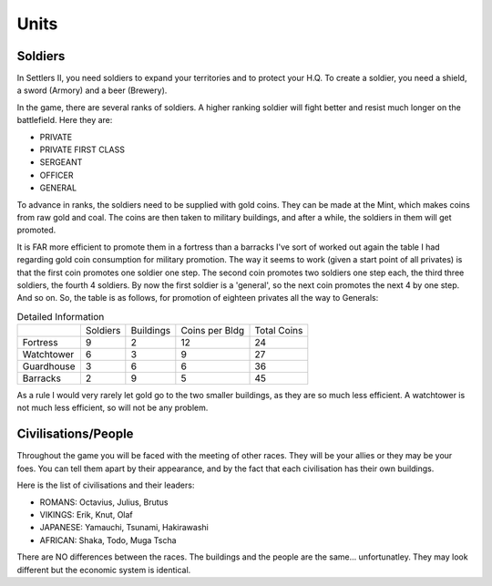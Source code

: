 Units
=====

Soldiers
--------

In Settlers II, you need soldiers to expand your territories and to protect
your H.Q.  To create a soldier, you need a shield,  a sword (Armory)  and a
beer (Brewery).

In the game, there are several ranks of soldiers.  A higher ranking soldier
will fight better and resist much longer on the battlefield. Here they are:


* PRIVATE
* PRIVATE FIRST CLASS
* SERGEANT
* OFFICER
* GENERAL


To advance in ranks, the soldiers need to be supplied with gold coins. They
can be made at the Mint,  which  makes  coins  from  raw gold and coal. The
coins are then taken to military buildings, and after a while, the soldiers
in them will get promoted.


It is FAR more efficient to promote them in a fortress than a barracks  
I've sort of worked out again the table I had regarding gold coin
consumption  for  military promotion. The way it seems to work (given a
start  point of all privates) is that the first coin promotes one
soldier one step.  The second coin promotes two soldiers one step each,
the  third  three  soldiers,  the  fourth  4 soldiers. By now the first
soldier  is  a 'general',  so  the next coin promotes the next 4 by one
step. And so on. So, the table is as follows, for promotion of eighteen
privates all the way to Generals:

.. list-table:: Detailed Information

  * - 
    - Soldiers
    - Buildings
    - Coins per Bldg
    - Total Coins
  * - Fortress
    - 9
    - 2
    - 12
    - 24
  * - Watchtower
    - 6
    - 3
    - 9
    - 27
  * - Guardhouse
    - 3
    - 6
    - 6
    - 36
  * - Barracks
    - 2
    - 9
    - 5
    - 45

As a rule I would very rarely let gold go to the two smaller buildings,
as they are so much less efficient. A watchtower is not much less
efficient, so will not be any problem.

Civilisations/People
--------------------

Throughout the game you will be faced with the meeting of other races. They
will be  your allies or  they may be your foes.  You can tell them apart by
their  appearance, and  by the fact  that each civilisation  has their  own
buildings.

Here is the list of civilisations and their leaders:


* ROMANS: Octavius, Julius, Brutus
* VIKINGS: Erik, Knut, Olaf
* JAPANESE: Yamauchi, Tsunami, Hakirawashi
* AFRICAN: Shaka, Todo, Muga Tscha

There are NO differences between the races. The buildings and the people are the same... unfortunatley. They may  look different but the economic system is identical.
